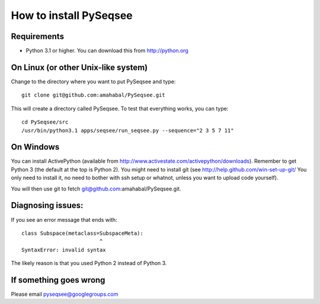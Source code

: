 How to install PySeqsee
=========================

Requirements
---------------

* Python 3.1 or higher. You can download this from http://python.org

On Linux (or other Unix-like system)
----------------------------------------

Change to the directory where you want to put PySeqsee and type::

  git clone git@github.com:amahabal/PySeqsee.git

This will create a directory called PySeqsee. To test that everything works,
you can type::

  cd PySeqsee/src
  /usr/bin/python3.1 apps/seqsee/run_seqsee.py --sequence="2 3 5 7 11"

On Windows
--------------

You can install ActivePython (available from http://www.activestate.com/activepython/downloads).
Remember to get Python 3 (the default at the top is Python 2). You might need to
install git (see http://help.github.com/win-set-up-git/ You only need to install it,
no need to bother with ssh setup or whatnot, unless you want to upload code yourself).

You will then use git to fetch git@github.com:amahabal/PySeqsee.git.

Diagnosing issues:
-------------------

If you see an error message that ends with::

  class Subspace(metaclass=SubspaceMeta):
                           ^
  SyntaxError: invalid syntax

The likely reason is that you used Python 2 instead of Python 3.

If something goes wrong
-------------------------

Please email pyseqsee@googlegroups.com
